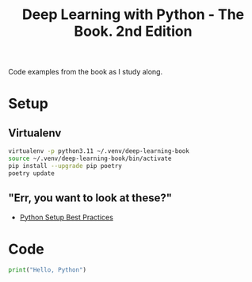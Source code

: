 #+TITLE: Deep Learning with Python - The Book. 2nd Edition

Code examples from the book as I study along.

* Setup
** Virtualenv
#+begin_src bash
  virtualenv -p python3.11 ~/.venv/deep-learning-book
  source ~/.venv/deep-learning-book/bin/activate
  pip install --upgrade pip poetry
  poetry update
#+end_src

** "Err, you want to look at these?"
- [[https://mitelman.engineering/blog/python-best-practice/automating-python-best-practices-for-a-new-project/][Python Setup Best Practices]]

* Code
#+begin_src python
  print("Hello, Python")
#+end_src

